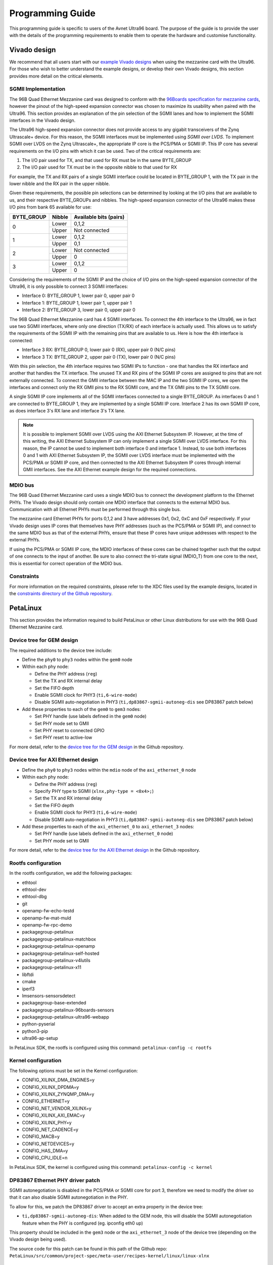 =================
Programming Guide
=================

This programming guide is specific to users of the Avnet Ultra96 board. The purpose 
of the guide is to provide the user with the details of the programming requirements 
to enable them to operate the hardware and customise functionality.

Vivado design
=============

We recommend that all users start with our `example Vivado designs 
<https://github.com/fpgadeveloper/ethernet96>`_ when using the mezzanine
card with the Ultra96. For those who wish to better understand the example designs, or
develop their own Vivado designs, this section provides more detail on the critical
elements.

SGMII Implementation
--------------------

The 96B Quad Ethernet Mezzanine card was designed to conform with the `96Boards
specification for mezzanine cards <https://github.com/96boards/documentation/raw/master/mezzanine/files/mezzanine-design-guidelines.pdf>`_,
however the pinout of the high-speed expansion connector was chosen to maximize its
usability when paired with the Ultra96. This section provides an explanation of the pin
selection of the SGMII lanes and how to implement the SGMII interfaces in the Vivado design.

The Ultra96 high-speed expansion connector does not provide access to any gigabit 
transceivers of the Zynq Ultrascale+ device. For this reason, the SGMII interfaces
must be implemented using *SGMII over LVDS*. To implement SGMII over LVDS on the Zynq 
Ultrascale+, the appropriate IP core is the PCS/PMA or SGMII IP. This IP core has several 
requirements on the I/O pins with which it can be used. Two of the critical requirements are:

#. The I/O pair used for TX, and that used for RX must be in the same BYTE_GROUP
#. The I/O pair used for TX must be in the opposite nibble to that used for RX

For example, the TX and RX pairs of a single SGMII interface could be located in BYTE_GROUP
1, with the TX pair in the lower nibble and the RX pair in the upper nibble.

Given these requirements, the possible pin selections can be determined by looking at the
I/O pins that are available to us, and their respective BYTE_GROUPs and nibbles.
The high-speed expansion connector of the Ultra96 makes these I/O pins from bank 65
available for use:

+-------------+----------+-------------------------+
| BYTE_GROUP  | Nibble   |  Available bits (pairs) |
+=============+==========+=========================+
| 0           | Lower    |  0,1,2                  |
|             +----------+-------------------------+
|             | Upper    |  Not connected          |
+-------------+----------+-------------------------+
| 1           | Lower    |  0,1,2                  |
|             +----------+-------------------------+
|             | Upper    |  0,1                    |
+-------------+----------+-------------------------+
| 2           | Lower    |  Not connected          |
|             +----------+-------------------------+
|             | Upper    |  0                      |
+-------------+----------+-------------------------+
| 3           | Lower    |  0,1,2                  |
|             +----------+-------------------------+
|             | Upper    |  0                      |
+-------------+----------+-------------------------+

Considering the requirements of the SGMII IP and the choice of I/O pins on the high-speed 
expansion connector of the Ultra96, it is only possible to connect 3 SGMII interfaces:

* Interface 0: BYTE_GROUP 1, lower pair 0, upper pair 0
* Interface 1: BYTE_GROUP 1, lower pair 1, upper pair 1
* Interface 2: BYTE_GROUP 3, lower pair 0, upper pair 0

The 96B Quad Ethernet Mezzanine card has 4 SGMII interfaces. To connect the 4th interface
to the Ultra96, we in fact use two SGMII interfaces, where only one direction (TX/RX) of each 
interface is actually used. This allows us to satisfy the requirements of the SGMII IP with
the remaining pins that are available to us. Here is how the 4th interface is connected:

* Interface 3 RX: BYTE_GROUP 0, lower pair 0 (RX), upper pair 0 (N/C pins)
* Interface 3 TX: BYTE_GROUP 2, upper pair 0 (TX), lower pair 0 (N/C pins)

With this pin selection, the 4th interface requires two SGMII IPs to function - one
that handles the RX interface and another that handles the TX interface. The unused
TX and RX pins of the SGMII IP cores are assigned to pins that are not
externally connected. To connect the GMII interface between the MAC IP and the two
SGMII IP cores, we open the interfaces and connect only the RX GMII pins to the RX 
SGMII core, and the TX GMII pins to the TX SGMII core.

A single SGMII IP core implements all of the SGMII interfaces connected to a single 
BYTE_GROUP. As interfaces 0 and 1 are connected to BYTE_GROUP 1, they are implemented
by a single SGMII IP core. Interface 2 has its own SGMII IP core, as does interface 3's
RX lane and interface 3's TX lane.

.. NOTE:: It is possible to implement SGMII over LVDS using the AXI Ethernet Subsystem IP.
    However, at the time of this writing, the AXI Ethernet Subsystem IP can only implement a single
    SGMII over LVDS interface. For this reason, the IP cannot be used to implement both interface 0
    and interface 1. Instead, to use both interfaces 0 and 1 with AXI Ethernet Subsystem IP, 
    the SGMII over LVDS interface must be implemented with the PCS/PMA or SGMII IP core, and then
    connected to the AXI Ethernet Subsystem IP cores through internal GMII interfaces. See the 
    AXI Ethernet example design for the required connections.


MDIO bus
--------

The 96B Quad Ethernet Mezzanine card uses a single MDIO bus to connect the development
platform to the Ethernet PHYs. The Vivado design should only contain one MDIO interface
that connects to the external MDIO bus. Communication with all Ethernet PHYs must be
performed through this single bus.

The mezzanine card Ethernet PHYs for ports 0,1,2 and 3 have addresses 0x1, 0x2, 0xC and
0xF respectively. If your Vivado design uses IP cores that themselves have PHY addresses
(such as the PCS/PMA or SGMII IP), and connect to the same MDIO bus as that of the 
external PHYs, ensure that these IP cores have unique addresses with respect to the 
external PHYs.

If using the PCS/PMA or SGMII IP core, the MDIO interfaces of these cores can be chained
together such that the output of one connects to the input of another. Be sure to also
connect the tri-state signal (MDIO_T) from one core to the next, this is essential for
correct operation of the MDIO bus.


Constraints
-----------

For more information on the required constraints, please refer to the XDC files used by the
example designs, located in the 
`constraints directory of the Github repository <https://github.com/fpgadeveloper/ethernet96/tree/master/Vivado/src/constraints>`_.


PetaLinux
=========

This section provides the information required to build PetaLinux or other Linux distributions
for use with the 96B Quad Ethernet Mezzanine card.

Device tree for GEM design
--------------------------

The required additions to the device tree include:

* Define the ``phy0`` to ``phy3`` nodes within the ``gem0`` node

* Within each phy node:

  * Define the PHY address (``reg``)
  * Set the TX and RX internal delay
  * Set the FIFO depth
  * Enable SGMII clock for PHY3 (``ti,6-wire-mode``)
  * Disable SGMII auto-negotiation in PHY3 (``ti,dp83867-sgmii-autoneg-dis`` see DP83867 patch below)
  
* Add these properties to each of the ``gem0`` to ``gem3`` nodes:

  * Set PHY handle (use labels defined in the ``gem0`` node)
  * Set PHY mode set to GMII
  * Set PHY reset to connected GPIO
  * Set PHY reset to active-low
  
For more detail, refer to the `device tree for the GEM design 
<https://github.com/fpgadeveloper/ethernet96/blob/master/PetaLinux/src/ports-0123/project-spec/meta-user/recipes-bsp/device-tree/files/system-user.dtsi>`_
in the Github repository.


Device tree for AXI Ethernet design
-----------------------------------

* Define the ``phy0`` to ``phy3`` nodes within the ``mdio`` node of the ``axi_ethernet_0`` node

* Within each phy node:

  * Define the PHY address (``reg``)
  * Specify PHY type to SGMII (``xlnx,phy-type = <0x4>;``)
  * Set the TX and RX internal delay
  * Set the FIFO depth
  * Enable SGMII clock for PHY3 (``ti,6-wire-mode``)
  * Disable SGMII auto-negotiation in PHY3 (``ti,dp83867-sgmii-autoneg-dis`` see DP83867 patch below)
  
* Add these properties to each of the ``axi_ethernet_0`` to ``axi_ethernet_3`` nodes:

  * Set PHY handle (use labels defined in the ``axi_ethernet_0`` node)
  * Set PHY mode set to GMII
  
For more detail, refer to the `device tree for the AXI Ethernet design 
<https://github.com/fpgadeveloper/ethernet96/blob/master/PetaLinux/src/ports-0123-axieth/project-spec/meta-user/recipes-bsp/device-tree/files/system-user.dtsi>`_
in the Github repository.

Rootfs configuration
--------------------

In the rootfs configuration, we add the following packages:

* ethtool
* ethtool-dev
* ethtool-dbg
* git
* openamp-fw-echo-testd
* openamp-fw-mat-muld
* openamp-fw-rpc-demo
* packagegroup-petalinux
* packagegroup-petalinux-matchbox
* packagegroup-petalinux-openamp
* packagegroup-petalinux-self-hosted
* packagegroup-petalinux-v4lutils
* packagegroup-petalinux-x11
* libftdi
* cmake
* iperf3
* lmsensors-sensorsdetect
* packagegroup-base-extended
* packagegroup-petalinux-96boards-sensors
* packagegroup-petalinux-ultra96-webapp
* python-pyserial
* python3-pip
* ultra96-ap-setup

In PetaLinux SDK, the rootfs is configured using this command: ``petalinux-config -c rootfs``


Kernel configuration
--------------------

The following options must be set in the Kernel configuration:

* CONFIG_XILINX_DMA_ENGINES=y
* CONFIG_XILINX_DPDMA=y
* CONFIG_XILINX_ZYNQMP_DMA=y
* CONFIG_ETHERNET=y
* CONFIG_NET_VENDOR_XILINX=y
* CONFIG_XILINX_AXI_EMAC=y
* CONFIG_XILINX_PHY=y
* CONFIG_NET_CADENCE=y
* CONFIG_MACB=y
* CONFIG_NETDEVICES=y
* CONFIG_HAS_DMA=y
* CONFIG_CPU_IDLE=n

In PetaLinux SDK, the kernel is configured using this command: ``petalinux-config -c kernel``


DP83867 Ethernet PHY driver patch
---------------------------------

SGMII autonegotiation is disabled in the PCS/PMA or SGMII core for port
3, therefore we need to modify the driver so that it can also disable SGMII autonegotiation
in the PHY.

To allow for this, we patch the DP83867 driver to accept an extra property
in the device tree:

* ``ti,dp83867-sgmii-autoneg-dis``: When added to the GEM node, this will disable the SGMII 
  autonegotiation feature when the PHY is configured (eg. ipconfig eth0 up)

This property should be included in the ``gem3`` node or the ``axi_ethernet_3`` node of 
the device tree (depending on the Vivado design being used).

The source code for this patch can be found in this path of the Github repo: 
``PetaLinux/src/common/project-spec/meta-user/recipes-kernel/linux/linux-xlnx``


ZynqMP FSBL hooks patch
-----------------------

This patch modifies the ZynqMP FSBL to add code to the `XFsbl_HookBeforeHandoff` which is
executed before the FSBL hands over control to U-Boot. This code is necessary for 
initialization of the 96B Quad Ethernet Mezzanine and the PCS/PMA or SGMII IP cores,
so that U-Boot and Linux can make use of the Ethernet ports. The added code does the 
following:

1. Initializes GEM0 so that it's MDIO interface can be used (we need it to communicate
   with the external PHYs and the PCS/PMA or SGMII IP cores)
2. Assert reset of PCS/PMA or SGMII IP core
3. Hardware reset the 4x Ethernet PHYs and release from reset
4. Enable the 625MHz SGMII output clock of the PHY of port 3 of the 96B Quad Ethernet
   Mezzanine card (PHY address 0xF). This clock is required by the PCS/PMA or SGMII IP core
5. Release the PCS/PMA or SGMII IP core from reset
6. Disable ISOLATE bit on all PCS/PMA or SGMII IP cores, and enable autonegotiation
   on those cores for ports 0-2. Note that port 3 cannot support SGMII autonegotiation.

The source code for this patch can be found in this path of the Github repo: 
``PetaLinux/src/common/project-spec/meta-user/recipes-bsp/fsbl/files``


